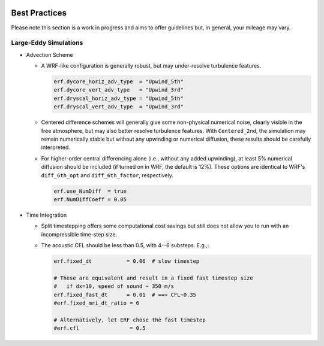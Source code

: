 .. role:: cpp(code)
    :language: c++

.. _GettingStarted:

Best Practices
==============

Please note this section is a work in progress and aims to offer guidelines
but, in general, your mileage may vary.

Large-Eddy Simulations
----------------------

* Advection Scheme

  - A WRF-like configuration is generally robust, but may under-resolve
    turbulence features.

    .. code-block:: python

       erf.dycore_horiz_adv_type  = "Upwind_5th"
       erf.dycore_vert_adv_type   = "Upwind_3rd"
       erf.dryscal_horiz_adv_type = "Upwind_5th"
       erf.dryscal_vert_adv_type  = "Upwind_3rd"

  - Centered difference schemes will generally give some non-physical
    numerical noise, clearly visible in the free atmosphere, but may also
    better resolve turbulence features. With ``Centered_2nd``, the simulation
    may remain numerically stable but without any upwinding or numerical
    diffusion, these results should be carefully interpreted.
    
  - For higher-order central differencing alone (i.e., without any added
    upwinding), at least 5% numerical diffusion should be included (if turned
    on in WRF, the default is 12%). These options are identical to WRF's
    ``diff_6th_opt`` and ``diff_6th_factor``, respectively.

    .. code-block:: python

       erf.use_NumDiff  = true
       erf.NumDiffCoeff = 0.05

* Time Integration

  - Split timestepping offers some computational cost savings but still does
    not allow you to run with an incompressible time-step size.
  - The acoustic CFL should be less than 0.5, with 4--6 substeps. E.g.,:

    .. code-block:: python

       erf.fixed_dt           = 0.06  # slow timestep

       # These are equivalent and result in a fixed fast timestep size
       #   if dx=10, speed of sound ~ 350 m/s
       erf.fixed_fast_dt      = 0.01  # ==> CFL~0.35
       #erf.fixed_mri_dt_ratio = 6

       # Alternatively, let ERF chose the fast timestep
       #erf.cfl                = 0.5


